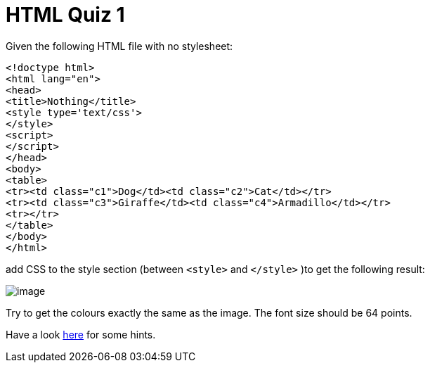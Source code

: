 = HTML Quiz 1

Given the following HTML file with no stylesheet:

[source,html]
----
<!doctype html>
<html lang="en">
<head>
<title>Nothing</title>
<style type='text/css'>
</style>
<script>
</script>
</head>
<body>
<table>
<tr><td class="c1">Dog</td><td class="c2">Cat</td></tr>
<tr><td class="c3">Giraffe</td><td class="c4">Armadillo</td></tr>
<tr></tr>
</table>
</body>
</html>
----

add CSS to the style section (between `<style>` and `</style>` )to get the following result:

image::image.png[]

Try to get the colours exactly the same as the image. The font size should be 64 points.

Have a look https://www.freecodecamp.org/news/get-started-with-css-in-5-minutes-e0804813fc3e/[here] for some hints.
